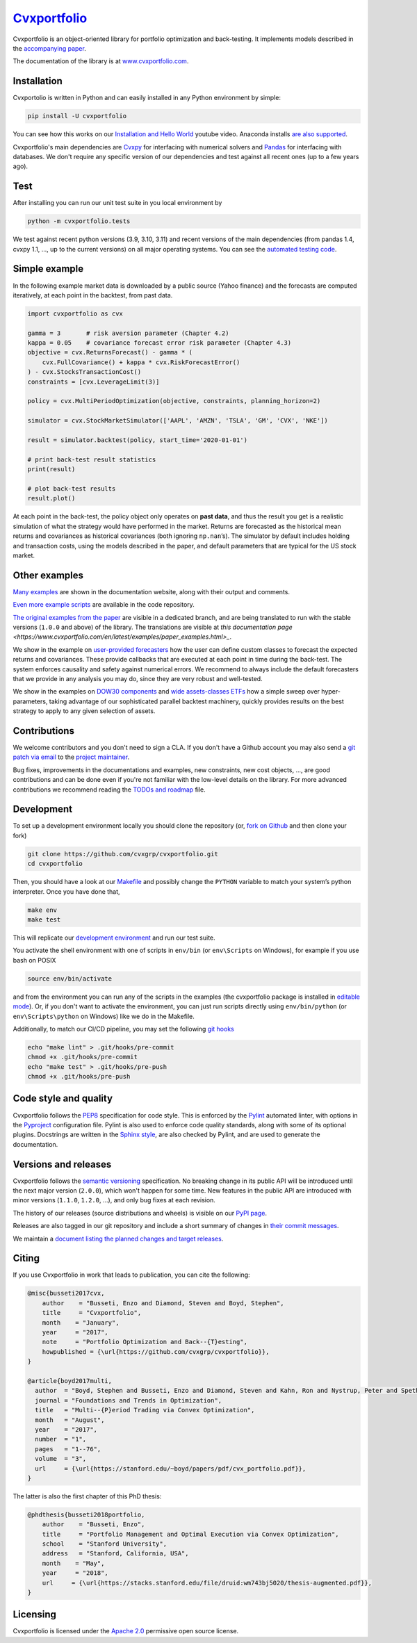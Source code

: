 `Cvxportfolio <https://www.cvxportfolio.com>`__
===============================================

|CVXportfolio on PyPI| |linting: pylint| |Coverage Status|
|Documentation Status| |Apache 2.0 License| |Anaconda-Server Badge|


Cvxportfolio is an object-oriented library for portfolio optimization
and back-testing. It implements models described in the `accompanying
paper <https://web.stanford.edu/~boyd/papers/pdf/cvx_portfolio.pdf>`__.

The documentation of the library is at
`www.cvxportfolio.com <https://www.cvxportfolio.com>`__.


.. Installation

Installation
------------

Cvxportolio is written in Python and can easily installed in any Python
environment by simple:

.. code:: bash

   pip install -U cvxportfolio

You can see how this works on our `Installation and Hello
World <https://youtu.be/1ThOKEu371M>`__ youtube video. 
Anaconda installs 
`are also supported <https://anaconda.org/conda-forge/cvxportfolio>`_.

Cvxportfolio's main dependencies are `Cvxpy <https://www.cvxpy.org>`_ for
interfacing with numerical solvers and `Pandas <https://pandas.pydata.org/>`_
for interfacing with databases. We don't require any specific version of our
dependencies and test against all recent ones (up to a few years ago).


.. Test

Test
----

After installing you can run our unit test suite in you local environment by

.. code:: bash

   python -m cvxportfolio.tests

We test against recent python versions (3.9, 3.10, 3.11) and recent versions
of the main dependencies (from pandas 1.4, cvxpy 1.1, ..., up to the current
versions) on all major operating systems. You can see the `automated testing code 
<https://github.com/cvxgrp/cvxportfolio/blob/master/.github/workflows/test.yml>`_.


.. Simple Example

Simple example
--------------

In the following example market data is downloaded by a public source
(Yahoo finance) and the forecasts are computed iteratively, at each
point in the backtest, from past data.

.. code:: python

   import cvxportfolio as cvx

   gamma = 3       # risk aversion parameter (Chapter 4.2)
   kappa = 0.05    # covariance forecast error risk parameter (Chapter 4.3)
   objective = cvx.ReturnsForecast() - gamma * (
       cvx.FullCovariance() + kappa * cvx.RiskForecastError()
   ) - cvx.StocksTransactionCost()
   constraints = [cvx.LeverageLimit(3)]

   policy = cvx.MultiPeriodOptimization(objective, constraints, planning_horizon=2)

   simulator = cvx.StockMarketSimulator(['AAPL', 'AMZN', 'TSLA', 'GM', 'CVX', 'NKE'])

   result = simulator.backtest(policy, start_time='2020-01-01')

   # print back-test result statistics
   print(result)

   # plot back-test results
   result.plot()

At each point in the back-test, the policy object only operates on
**past data**, and thus the result you get is a realistic simulation of
what the strategy would have performed in the market. Returns are
forecasted as the historical mean returns and covariances as historical
covariances (both ignoring ``np.nan``\ ’s). The simulator by default
includes holding and transaction costs, using the models described in
the paper, and default parameters that are typical for the US stock
market.

Other examples
--------------

`Many examples 
<https://www.cvxportfolio.com/en/latest/examples.html>`_ 
are shown in the documentation website, along with
their output and comments.

`Even more example scripts
<https://github.com/cvxgrp/cvxportfolio/blob/master/examples>`_ 
are available in the code repository. 

`The original examples from the paper 
<https://github.com/cvxgrp/cvxportfolio/tree/0.0.X/examples>`_ 
are visible in a dedicated branch,
and are being translated to run with the stable versions (``1.0.0`` and above) of the
library. The translations are visible at `this documentation page
<https://www.cvxportfolio.com/en/latest/examples/paper_examples.html>_`.

We show in the example on `user-provided
forecasters <https://github.com/cvxgrp/cvxportfolio/blob/master/examples/user_provided_forecasters.py>`__
how the user can define custom classes to forecast the expected returns
and covariances. These provide callbacks that are executed at each point
in time during the back-test. The system enforces causality and safety
against numerical errors. We recommend to always include the default
forecasters that we provide in any analysis you may do, since they are
very robust and well-tested.

We show in the examples on `DOW30
components <https://github.com/cvxgrp/cvxportfolio/blob/master/examples/dow30_example.py>`__
and `wide assets-classes
ETFs <https://github.com/cvxgrp/cvxportfolio/blob/master/examples/etfs_example.py>`__
how a simple sweep over hyper-parameters, taking advantage of our
sophisticated parallel backtest machinery, quickly provides results on
the best strategy to apply to any given selection of assets.


.. Contributions

Contributions
-------------

We welcome contributors and you don't need to sign a CLA. If you don't have
a Github account you may also send a 
`git patch via email <https://git-scm.com/docs/git-send-email>`_ to the 
`project maintainer <https://github.com/enzbus>`_.

Bug fixes, improvements in the documentations and examples,
new constraints, new cost objects, ..., are good contributions and can be done
even if you're not familiar with the low-level details on the library.
For more advanced contributions we recommend reading the
`TODOs and roadmap
<https://github.com/cvxgrp/cvxportfolio/blob/master/TODOs_ROADMAP.rst>`_
file.

Development
-----------

To set up a development environment locally you should clone the
repository (or, `fork on
Github <https://docs.github.com/en/get-started/quickstart/fork-a-repo>`__
and then clone your fork)

.. code:: bash

   git clone https://github.com/cvxgrp/cvxportfolio.git
   cd cvxportfolio

Then, you should have a look at our
`Makefile <https://www.gnu.org/software/make/manual/make.html#Introduction>`__
and possibly change the ``PYTHON`` variable to match your system’s
python interpreter. Once you have done that,

.. code:: bash

   make env
   make test

This will replicate our `development
environment <https://docs.python.org/3/library/venv.html>`__ and run our
test suite.

You activate the shell environment with one of scripts in ``env/bin``
(or ``env\Scripts`` on Windows), for example if you use bash on POSIX

.. code:: bash

   source env/bin/activate

and from the environment you can run any of the scripts in the examples
(the cvxportfolio package is installed in `editable
mode <https://setuptools.pypa.io/en/latest/userguide/development_mode.html>`__).
Or, if you don't want to activate the environment, you can just run
scripts directly using ``env/bin/python`` (or ``env\Scripts\python`` on
Windows) like we do in the Makefile.

Additionally, to match our CI/CD pipeline, you may set the following
`git hooks <https://git-scm.com/docs/githooks>`__

.. code:: bash

   echo "make lint" > .git/hooks/pre-commit
   chmod +x .git/hooks/pre-commit
   echo "make test" > .git/hooks/pre-push
   chmod +x .git/hooks/pre-push


Code style and quality
----------------------

Cvxportfolio follows the `PEP8 <https://peps.python.org/pep-0008/>`_
specification for code style. This is enforced by the `Pylint
<https://pylint.readthedocs.io/en/stable/>`_ automated linter, with options 
in the `Pyproject 
<https://github.com/cvxgrp/cvxportfolio/blob/master/pyproject.toml>`_
configuration file.
Pylint is also used to enforce code quality standards, along with some of its
optional plugins.
Docstrings are written in the `Sphinx style 
<https://www.sphinx-doc.org/en/master/index.html>`_, are also checked by 
Pylint, and are used to generate the documentation.

.. Versions

Versions and releases
---------------------

Cvxportfolio follows the `semantic versioning <https://semver.org>`_
specification. No breaking change in its public API will be introduced
until the next major version (``2.0.0``), which won't happen for some time. 
New features in the public API are introduced with minor versions 
(``1.1.0``, ``1.2.0``, ...), and only bug fixes at each revision.

The history of our releases (source distributions and wheels) is visible on our 
`PyPI page <https://pypi.org/project/cvxportfolio/#history>`_.

Releases are also tagged in our git repository and include a short summary
of changes in 
`their commit messages <https://github.com/cvxgrp/cvxportfolio/tags>`_.

We maintain a `document listing the planned changes and target releases
<https://github.com/cvxgrp/cvxportfolio/blob/master/TODOs_ROADMAP.rst>`_. 


.. Citing

Citing
------------

If you use Cvxportfolio in work that leads to publication, you can cite the following:

.. code-block:: bibtex

    @misc{busseti2017cvx,
        author    = "Busseti, Enzo and Diamond, Steven and Boyd, Stephen",
        title     = "Cvxportfolio",
        month    = "January",
        year     = "2017",
        note     = "Portfolio Optimization and Back--{T}esting",
        howpublished = {\url{https://github.com/cvxgrp/cvxportfolio}},
    }

    @article{boyd2017multi,
      author  = "Boyd, Stephen and Busseti, Enzo and Diamond, Steven and Kahn, Ron and Nystrup, Peter and Speth, Jan",
      journal = "Foundations and Trends in Optimization",
      title   = "Multi--{P}eriod Trading via Convex Optimization",
      month   = "August",
      year    = "2017",
      number  = "1",
      pages   = "1--76",
      volume  = "3",
      url     = {\url{https://stanford.edu/~boyd/papers/pdf/cvx_portfolio.pdf}},
    }


The latter is also the first chapter of this PhD thesis:

.. code-block:: bibtex

    @phdthesis{busseti2018portfolio,
        author    = "Busseti, Enzo",
        title     = "Portfolio Management and Optimal Execution via Convex Optimization",
        school    = "Stanford University",
        address   = "Stanford, California, USA",
        month    = "May",
        year     = "2018",
        url     = {\url{https://stacks.stanford.edu/file/druid:wm743bj5020/thesis-augmented.pdf}},
    }


Licensing
---------

Cvxportfolio is licensed under the `Apache 2.0 <https://www.apache.org/licenses/LICENSE-2.0>`_ permissive
open source license.

.. |CVXportfolio on PyPI| image:: https://img.shields.io/pypi/v/cvxportfolio.svg
   :target: https://pypi.org/project/cvxportfolio/
.. |linting: pylint| image:: https://img.shields.io/badge/linting-pylint-yellowgreen
   :target: https://github.com/pylint-dev/pylint
.. |Coverage Status| image:: https://coveralls.io/repos/github/cvxgrp/cvxportfolio/badge.svg?branch=master
   :target: https://coveralls.io/github/cvxgrp/cvxportfolio?branch=master
.. |Documentation Status| image:: https://readthedocs.org/projects/cvxportfolio/badge/?version=latest
   :target: https://cvxportfolio.readthedocs.io/en/latest/?badge=latest
.. |Apache 2.0 License| image:: https://img.shields.io/badge/License-Apache%202.0-green.svg
   :target: https://github.com/cvxgrp/cvxportfolio/blob/master/LICENSE
.. |Anaconda-Server Badge| image:: https://anaconda.org/conda-forge/cvxportfolio/badges/version.svg
   :target: https://anaconda.org/conda-forge/cvxportfolio
